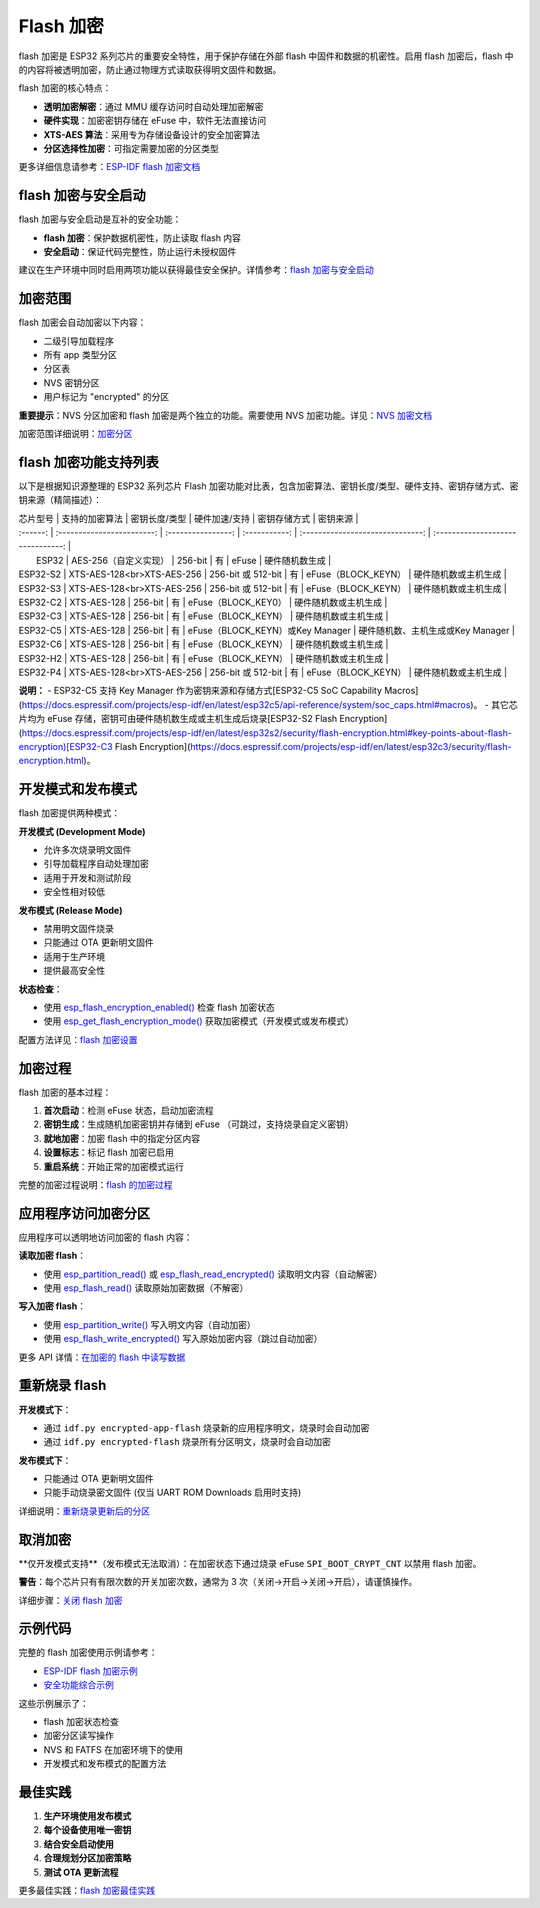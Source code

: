 Flash 加密
****************

flash 加密是 ESP32 系列芯片的重要安全特性，用于保护存储在外部 flash 中固件和数据的机密性。启用 flash 加密后，flash 中的内容将被透明加密，防止通过物理方式读取获得明文固件和数据。

flash 加密的核心特点：

- **透明加密解密**：通过 MMU 缓存访问时自动处理加密解密
- **硬件实现**：加密密钥存储在 eFuse 中，软件无法直接访问
- **XTS-AES 算法**：采用专为存储设备设计的安全加密算法
- **分区选择性加密**：可指定需要加密的分区类型

更多详细信息请参考：`ESP-IDF flash 加密文档 <https://docs.espressif.com/projects/esp-idf/zh_CN/latest/esp32s3/security/flash-encryption.html>`_

flash 加密与安全启动
~~~~~~~~~~~~~~~~~~~~~~~

flash 加密与安全启动是互补的安全功能：

- **flash 加密**：保护数据机密性，防止读取 flash 内容
- **安全启动**：保证代码完整性，防止运行未授权固件

建议在生产环境中同时启用两项功能以获得最佳安全保护。详情参考：`flash 加密与安全启动 <https://docs.espressif.com/projects/esp-idf/zh_CN/latest/esp32s3/security/flash-encryption.html#flash-encryption-and-secure-boot>`_

加密范围
~~~~~~~~~

flash 加密会自动加密以下内容：

- 二级引导加载程序
- 所有 app 类型分区
- 分区表
- NVS 密钥分区
- 用户标记为 "encrypted" 的分区

**重要提示**：NVS 分区加密和 flash 加密是两个独立的功能。需要使用 NVS 加密功能。详见：`NVS 加密文档 <https://docs.espressif.com/projects/esp-idf/zh_CN/latest/esp32s3/api-reference/storage/nvs_encryption.html>`_

加密范围详细说明：`加密分区 <https://docs.espressif.com/projects/esp-idf/zh_CN/latest/esp32s3/security/flash-encryption.html#encrypted-partitions>`_

flash 加密功能支持列表
~~~~~~~~~~~~~~~~~~~~~~~

以下是根据知识源整理的 ESP32 系列芯片 Flash 加密功能对比表，包含加密算法、密钥长度/类型、硬件支持、密钥存储方式、密钥来源（精简描述）：

| 芯片型号 |       支持的加密算法       |   密钥长度/类型    | 硬件加速/支持 |           密钥存储方式           |             密钥来源              |
| :------: | :------------------------: | :----------------: | :-----------: | :------------------------------: | :-------------------------------: |
|  ESP32   |   AES-256（自定义实现）    |      256-bit       |      有       |              eFuse               |          硬件随机数生成           |
| ESP32-S2 | XTS-AES-128<br>XTS-AES-256 | 256-bit 或 512-bit |      有       |       eFuse（BLOCK_KEYN）        |       硬件随机数或主机生成        |
| ESP32-S3 | XTS-AES-128<br>XTS-AES-256 | 256-bit 或 512-bit |      有       |       eFuse（BLOCK_KEYN）        |       硬件随机数或主机生成        |
| ESP32-C2 |        XTS-AES-128         |      256-bit       |      有       |       eFuse（BLOCK_KEY0）        |       硬件随机数或主机生成        |
| ESP32-C3 |        XTS-AES-128         |      256-bit       |      有       |       eFuse（BLOCK_KEYN）        |       硬件随机数或主机生成        |
| ESP32-C5 |        XTS-AES-128         |      256-bit       |      有       | eFuse（BLOCK_KEYN）或Key Manager | 硬件随机数、主机生成或Key Manager |
| ESP32-C6 |        XTS-AES-128         |      256-bit       |      有       |       eFuse（BLOCK_KEYN）        |       硬件随机数或主机生成        |
| ESP32-H2 |        XTS-AES-128         |      256-bit       |      有       |       eFuse（BLOCK_KEYN）        |       硬件随机数或主机生成        |
| ESP32-P4 | XTS-AES-128<br>XTS-AES-256 | 256-bit 或 512-bit |      有       |       eFuse（BLOCK_KEYN）        |       硬件随机数或主机生成        |

**说明：**
- ESP32-C5 支持 Key Manager 作为密钥来源和存储方式[ESP32-C5 SoC Capability Macros](https://docs.espressif.com/projects/esp-idf/en/latest/esp32c5/api-reference/system/soc_caps.html#macros)。
- 其它芯片均为 eFuse 存储，密钥可由硬件随机数生成或主机生成后烧录[ESP32-S2 Flash Encryption](https://docs.espressif.com/projects/esp-idf/en/latest/esp32s2/security/flash-encryption.html#key-points-about-flash-encryption)[ESP32-C3 Flash Encryption](https://docs.espressif.com/projects/esp-idf/en/latest/esp32c3/security/flash-encryption.html)。

开发模式和发布模式
~~~~~~~~~~~~~~~~~~~~~

flash 加密提供两种模式：

**开发模式 (Development Mode)**

- 允许多次烧录明文固件
- 引导加载程序自动处理加密
- 适用于开发和测试阶段
- 安全性相对较低

**发布模式 (Release Mode)**  

- 禁用明文固件烧录
- 只能通过 OTA 更新明文固件
- 适用于生产环境
- 提供最高安全性

**状态检查**：

- 使用 `esp_flash_encryption_enabled() <https://docs.espressif.com/projects/esp-idf/zh_CN/latest/esp32s3/api-reference/peripherals/spi_flash/index.html#_CPPv428esp_flash_encryption_enabledv>`__ 检查 flash 加密状态
- 使用 `esp_get_flash_encryption_mode() <https://docs.espressif.com/projects/esp-idf/zh_CN/latest/esp32s3/api-reference/peripherals/spi_flash/index.html#_CPPv429esp_get_flash_encryption_modev>`__ 获取加密模式（开发模式或发布模式）

配置方法详见：`flash 加密设置 <https://docs.espressif.com/projects/esp-idf/zh_CN/latest/esp32s3/security/flash-encryption.html#id4>`_

加密过程
~~~~~~~~~~~~~~~~~~~~~~~~~~~~~~

flash 加密的基本过程：

1. **首次启动**：检测 eFuse 状态，启动加密流程
2. **密钥生成**：生成随机加密密钥并存储到 eFuse （可跳过，支持烧录自定义密钥）
3. **就地加密**：加密 flash 中的指定分区内容
4. **设置标志**：标记 flash 加密已启用
5. **重启系统**：开始正常的加密模式运行

完整的加密过程说明：`flash 的加密过程 <https://docs.espressif.com/projects/esp-idf/zh_CN/latest/esp32s3/security/flash-encryption.html#id3>`_

应用程序访问加密分区
~~~~~~~~~~~~~~~~~~~~~~~

应用程序可以透明地访问加密的 flash 内容：

**读取加密 flash**：

- 使用 `esp_partition_read() <https://docs.espressif.com/projects/esp-idf/zh_CN/latest/esp32s3/api-reference/storage/partition.html#_CPPv418esp_partition_readPK15esp_partition_t6size_tPv6size_t>`__ 或 `esp_flash_read_encrypted() <https://docs.espressif.com/projects/esp-idf/zh_CN/latest/esp32s3/api-reference/peripherals/spi_flash/index.html#_CPPv424esp_flash_read_encryptedP11esp_flash_t8uint32_tPv8uint32_t>`__ 读取明文内容（自动解密）
- 使用 `esp_flash_read() <https://docs.espressif.com/projects/esp-idf/zh_CN/latest/esp32s3/api-reference/peripherals/spi_flash/index.html#_CPPv414esp_flash_readP11esp_flash_tPv8uint32_t8uint32_t>`__ 读取原始加密数据（不解密）

**写入加密 flash**：

- 使用 `esp_partition_write() <https://docs.espressif.com/projects/esp-idf/zh_CN/latest/esp32s3/api-reference/storage/partition.html#_CPPv419esp_partition_writePK15esp_partition_t6size_tPKv6size_t>`__ 写入明文内容（自动加密）
- 使用 `esp_flash_write_encrypted() <https://docs.espressif.com/projects/esp-idf/zh_CN/latest/esp32s3/api-reference/peripherals/spi_flash/index.html#_CPPv425esp_flash_write_encryptedP11esp_flash_t8uint32_tPKv8uint32_t>`__ 写入原始加密内容（跳过自动加密）


更多 API 详情：`在加密的 flash 中读写数据 <https://docs.espressif.com/projects/esp-idf/zh_CN/latest/esp32s3/security/flash-encryption.html#reading-writing-content>`_

重新烧录 flash
~~~~~~~~~~~~~~~

**开发模式下**：

- 通过 ``idf.py encrypted-app-flash`` 烧录新的应用程序明文，烧录时会自动加密
- 通过 ``idf.py encrypted-flash`` 烧录所有分区明文，烧录时会自动加密

**发布模式下**：

- 只能通过 OTA 更新明文固件
- 只能手动烧录密文固件 (仅当 UART ROM Downloads 启用时支持)

详细说明：`重新烧录更新后的分区 <https://docs.espressif.com/projects/esp-idf/zh_CN/latest/esp32s3/security/flash-encryption.html#encrypt-partitions>`_

取消加密
~~~~~~~~~~~

**仅开发模式支持**（发布模式无法取消）：在加密状态下通过烧录 eFuse ``SPI_BOOT_CRYPT_CNT`` 以禁用 flash 加密。

**警告**：每个芯片只有有限次数的开关加密次数，通常为 3 次（关闭->开启->关闭->开启），请谨慎操作。

详细步骤：`关闭 flash 加密 <https://docs.espressif.com/projects/esp-idf/zh_CN/latest/esp32s3/security/flash-encryption.html#disabling-flash-encryption>`_

示例代码
~~~~~~~~~~~

完整的 flash 加密使用示例请参考：

- `ESP-IDF flash 加密示例 <https://github.com/espressif/esp-idf/tree/master/examples/security/flash_encryption>`_
- `安全功能综合示例 <https://github.com/espressif/esp-idf/tree/master/examples/security/security_features_app>`_

这些示例展示了：

- flash 加密状态检查
- 加密分区读写操作  
- NVS 和 FATFS 在加密环境下的使用
- 开发模式和发布模式的配置方法

最佳实践
~~~~~~~~~~~

1. **生产环境使用发布模式**
2. **每个设备使用唯一密钥**
3. **结合安全启动使用**
4. **合理规划分区加密策略**
5. **测试 OTA 更新流程**

更多最佳实践：`flash 加密最佳实践 <https://docs.espressif.com/projects/esp-idf/zh_CN/latest/esp32s3/security/flash-encryption.html#flash-encrypt-best-practices>`_

